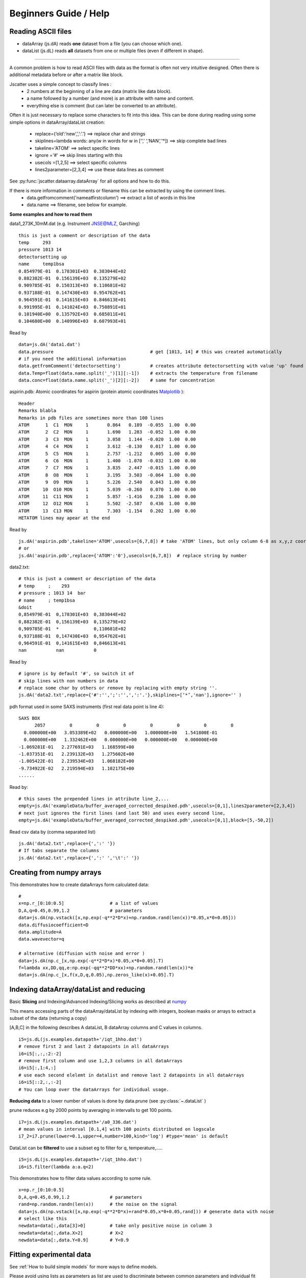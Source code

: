 Beginners Guide / Help
======================

.. autosummary::
    jscatter.showDoc


Reading ASCII files
-------------------
- dataArray (js.dA) reads **one** dataset from a file (you can choose which one).

- dataList  (js.dL) reads **all** datasets from one or multiple files (even if different in shape).

****

A common problem is how to read ASCII files with data as the format is often not
very intuitive designed. Often there is additional metadata before or after a matrix like block.

Jscatter uses a simple concept to classify lines :
 * 2 numbers at the beginning of a line are data (matrix like data block).
 * a name followed by a number (and more) is an attribute with name and content.
 * everything else is comment (but can later be converted to an attribute).

Often it is just necessary to replace some characters to fit into this idea.
This can be done during reading using some simple options in dataArray/dataList creation:
 * replace={‘old’:’new’,’,’:’.’}     ==>  replace char and strings
 * skiplines=lambda words: any(w in words for w in [‘’,’ ‘,’NAN’,’‘*])  ==> skip complete bad lines
 * takeline='ATOM'   ==> select specific lines
 * ignore ='#'       ==> skip lines starting with this
 * usecols =[1,2,5]  ==> select specific columns
 * lines2parameter=[2,3,4]  ==> use these data lines as comment

See :py:func:`jscatter.dataarray.dataArray` for all options and how to do this.

If there is more information in comments or filename this can be extracted by using the comment lines.
 * data.getfromcomment('nameatfirstcolumn') ==> extract a list of words in this line
 * data.name  ==> filename, see below for example.


**Some examples and how to read them**

data1_273K_10mM.dat (e.g. Instrument JNSE@MLZ, Garching) ::

 this is just a comment or description of the data
 temp     293
 pressure 1013 14
 detectorsetting up
 name     temp1bsa
 0.854979E-01  0.178301E+03  0.383044E+02
 0.882382E-01  0.156139E+03  0.135279E+02
 0.909785E-01  0.150313E+03  0.110681E+02
 0.937188E-01  0.147430E+03  0.954762E+01
 0.964591E-01  0.141615E+03  0.846613E+01
 0.991995E-01  0.141024E+03  0.750891E+01
 0.101940E+00  0.135792E+03  0.685011E+01
 0.104680E+00  0.140996E+03  0.607993E+01

Read by ::

 data=js.dA('data1.dat')
 data.pressure                                    # get [1013, 14] # this was created automatically
 # if you need the additional information
 data.getfromComment('detectorsetting')           # creates attribute detectorsetting with value 'up' found in comments
 data.Temp=float(data.name.split('_')[1][:-1])    # extracts the temperature from filename
 data.conc=float(data.name.split('_')[2][:-2])    # same for concentration


aspirin.pdb: Atomic coordinates for aspirin (protein atomic coordinates
`Matplotlib <https://www.rcsb.org/pdb/home/home.do>`_ )::

 Header
 Remarks blabla
 Remarks in pdb files are sometimes more than 100 lines
 ATOM      1  C1  MON     1       0.864   0.189  -0.055  1.00  0.00
 ATOM      2  C2  MON     1       1.690   1.283  -0.052  1.00  0.00
 ATOM      3  C3  MON     1       3.058   1.144  -0.020  1.00  0.00
 ATOM      4  C4  MON     1       3.612  -0.130   0.017  1.00  0.00
 ATOM      5  C5  MON     1       2.757  -1.212   0.005  1.00  0.00
 ATOM      6  C6  MON     1       1.400  -1.070  -0.032  1.00  0.00
 ATOM      7  C7  MON     1       3.835   2.447  -0.015  1.00  0.00
 ATOM      8  O8  MON     1       3.195   3.503  -0.064  1.00  0.00
 ATOM      9  O9  MON     1       5.226   2.540   0.043  1.00  0.00
 ATOM     10  O10 MON     1       5.039  -0.260   0.070  1.00  0.00
 ATOM     11  C11 MON     1       5.857  -1.416   0.236  1.00  0.00
 ATOM     12  O12 MON     1       5.502  -2.587   0.436  1.00  0.00
 ATOM     13  C13 MON     1       7.303  -1.154   0.202  1.00  0.00
 HETATOM lines may apear at the end

Read by ::

 js.dA('aspirin.pdb',takeline='ATOM',usecols=[6,7,8]) # take 'ATOM' lines, but only column 6-8 as x,y,z coordinates.
 # or
 js.dA('aspirin.pdb',replace={'ATOM':'0'},usecols=[6,7,8])  # replace string by number

data2.txt::

 # this is just a comment or description of the data
 # temp     ;    293
 # pressure ; 1013 14  bar
 # name     ; temp1bsa
 &doit
 0,854979E-01  0,178301E+03  0,383044E+02
 0,882382E-01  0,156139E+03  0,135279E+02
 0,909785E-01  *             0,110681E+02
 0,937188E-01  0,147430E+03  0,954762E+01
 0,964591E-01  0,141615E+03  0,846613E+01
 nan           nan           0

Read by ::

 # ignore is by default '#', so switch it of
 # skip lines with non numbers in data
 # replace some char by others or remove by replacing with empty string ''.
 js.dA('data2.txt',replace={'#':'',';':'',',':'.'},skiplines=[‘*’,'nan'],ignore='' )


pdh format used in some SAXS instruments (first real data point is line 4)::

 SAXS BOX
       2057         0         0         0         0         0         0         0
   0.000000E+00   3.053389E+02   0.000000E+00   1.000000E+00   1.541800E-01
   0.000000E+00   1.332462E+00   0.000000E+00   0.000000E+00   0.000000E+00
 -1.069281E-01   2.277691E+03   1.168599E+00
 -1.037351E-01   2.239132E+03   1.275602E+00
 -1.005422E-01   2.239534E+03   1.068182E+00
 -9.734922E-02   2.219594E+03   1.102175E+00
 ......

Read by::

 # this saves the prepended lines in attribute line_2,...
 empty=js.dA('exampleData/buffer_averaged_corrected_despiked.pdh',usecols=[0,1],lines2parameter=[2,3,4])
 # next just ignores the first lines (and last 50) and uses every second line,
 empty=js.dA('exampleData/buffer_averaged_corrected_despiked.pdh',usecols=[0,1],block=[5,-50,2])

Read csv data by (comma separated list) ::

 js.dA('data2.txt',replace={',':' '})
 # If tabs separate the columns
 js.dA('data2.txt',replace={',':' ','\t':' '})

Creating from numpy arrays
--------------------------
This demonstrates how to create dataArrays form calculated data::

 #
 x=np.r_[0:10:0.5]                 # a list of values
 D,A,q=0.45,0.99,1.2               # parameters
 data=js.dA(np.vstack([x,np.exp(-q**2*D*x)+np.random.rand(len(x))*0.05,x*0+0.05]))
 data.diffusiocoefficient=D
 data.amplitude=A
 data.wavevector=q

 # alternative (diffusion with noise and error )
 data=js.dA(np.c_[x,np.exp(-q**2*D*x)*0.05,x*0+0.05].T)
 f=lambda xx,DD,qq,e:np.exp(-qq**2*DD*xx)+np.random.rand(len(x))*e
 data=js.dA(np.c_[x,f(x,D,q,0.05),np.zeros_like(x)+0.05].T)


Indexing dataArray/dataList and reducing
----------------------------------------
Basic **Slicing** and Indexing/Advanced Indexing/Slicing works as described at
`numpy <https://docs.scipy.org/doc/numpy-1.13.0/reference/arrays.indexing.html>`_

This means accessing parts of the dataArray/dataList by indexing with integers, boolean masks or arrays
to extract a subset of the data (returning a copy)

[A,B,C] in the following describes A dataList, B dataArray columns and C values in columns.

::

 i5=js.dL(js.examples.datapath+'/iqt_1hho.dat')
 # remove first 2 and last 2 datapoints in all dataArrays
 i6=i5[:,:,:2:-2]
 # remove first column and use 1,2,3 columns in all dataArrays
 i6=i5[:,1:4,:]
 # use each second elelemt in datalist and remove last 2 datapoints in all dataArrays
 i6=i5[::2,:,:-2]
 # You can loop over the dataArrays for individual usage.

**Reducing data** to a lower number of values is done by data.prune (see :py:class:`~.dataList` )

prune reduces e.g by 2000 points by averaging in intervalls to get 100 points.

::

 i7=js.dL(js.examples.datapath+'/a0_336.dat')
 # mean values in interval [0.1,4] with 100 points distributed on logscale
 i7_2=i7.prune(lower=0.1,upper=4,number=100,kind='log') #type='mean' is default

DataList can be **filtered** to use a subset eg to filter for q, temperature,.....

::

 i5=js.dL(js.examples.datapath+'/iqt_1hho.dat')
 i6=i5.filter(lambda a:a.q<2)

This demonstrates how to filter data values according to some rule. ::

 x=np.r_[0:10:0.5]
 D,A,q=0.45,0.99,1.2               # parameters
 rand=np.random.randn(len(x))      # the noise on the signal
 data=js.dA(np.vstack([x,np.exp(-q**2*D*x)+rand*0.05,x*0+0.05,rand])) # generate data with noise
 # select like this
 newdata=data[:,data[3]>0]         # take only positive noise in column 3
 newdata=data[:,data.X>2]          # X>2
 newdata=data[:,data.Y<0.9]        # Y<0.9

Fitting experimental data
-------------------------

See :ref:`How to build simple models` for more ways to define models.

Please avoid using lists as parameters as list are used to discriminate
between common parameters and individual fit parameters.

::

 import jscatter as js
 import numpy as np

 # read data
 data=js.dL(js.examples.datapath+'/polymer.dat')
 # merge equal Temperatures each measured with two detector distances
 data.mergeAttribut('Temp',limit=0.01,isort='X')
 # define model
 def gCpower(q,I0,Rg,A,beta,bgr):
     """Model Gaussian chain  + power law and background"""
     gc=js.ff.gaussianChain(q=q,Rg=Rg)
     # add power law and background
     gc.Y=I0*gc.Y+A*q**beta+bgr
     gc.A=A
     gc.I0=I0
     gc.bgr=bgr
     gc.beta=beta
     return gc

 data.makeErrPlot(yscale='l',xscale='l')    # additional errorplot
 data.setlimit(bgr=[0,1])                   # upper and lower soft limit

 # here we use individual parameter for all except a common beta ( no [] )
 # please try removing the [] and play with it :-)
 data.fit(model=gCpower,
          freepar={'I0':[0.1],'Rg':[3],'A':[1],'bgr':[0.01],'beta':-3},
          fixpar={},
          mapNames={'q':'X'},
          condition =lambda a:(a.X>0.05) & (a.X<4))

 # result parameter and error (example)
 data.lastfit.Rg
 data.lastfit.Rg_err

 # save the fit result including parameters, errors and covariance matrix
 data.lastfit.save('polymer_fitDebye.dat')


Plot experimental data and fit result
-------------------------------------
::

 # plot data
 p=js.grace()
 p.plot(data,legend='measured data')
 p.xaxis(min=0.07,max=4,scale='l',label='Q / nm\S-1')
 p.yaxis(scale='l',label='I(Q) / a.u.')
 # plot the result of the fit
 p.plot(data.lastfit,symbol=0,line=[1,1,4],legend='fit Rg=$radiusOfGyration I0=$I0')
 p.legend()

 p1=js.grace()
 # Tempmean because of previous mergeAttribut; otherwise data.Temp
 p1.plot(data.Tempmean,data.lastfit.Rg,data.lastfit.Rg_err)
 p1.xaxis(label='Temperature / C')
 p1.yaxis(label='Rg / nm')

Save data
---------
jscatter saves files in a ASCII format including attributes that can be
reread including the attributes (See first example above and dataArray help).
In this way no information is lost. ::

 data.save('filename.dat')
 # later read them again
 data=js.dA('filename.dat')  # retrieves all attributes

If needed, the raw numpy array can be saved (see numpy.savetxt).
All attribute information is lost. ::

 np.savetxt('test.dat',data.array.T)





